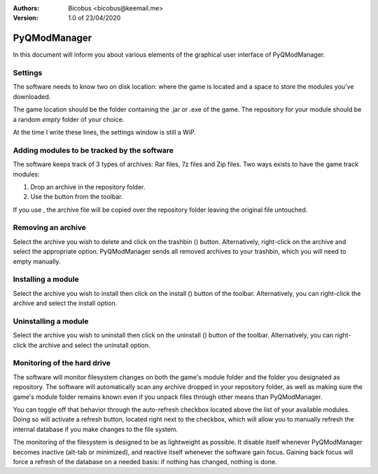 :Authors:
    Bicobus <bicobus@keemail.me>

:Version:
    1.0 of 23/04/2020

.. |fileadd| image:: ../resources/icons/file-add-line.svg
.. |filedel| image:: ../resources/icons/delete-bin-5-line.svg
.. |installfile| image:: ../resources/icons/install-line.svg
.. |uninstallfile| image:: ../resources/icons/uninstall-line.svg

=============
PyQModManager
=============
In this document will inform you about various elements of the graphical user
interface of PyQModManager.

Settings
--------
The software needs to know two on disk location: where the game is located and
a space to store the modules you've downloaded.

The game location should be the folder containing the .jar or .exe of the game.
The repository for your module should be a random *empty* folder of your choice.

At the time I write these lines, the settings window is still a WiP.

Adding modules to be tracked by the software
--------------------------------------------
The software keeps track of 3 types of archives: Rar files, 7z files and Zip
files. Two ways exists to have the game track modules:

1. Drop an archive in the repository folder.
2. Use the |fileadd| button from the toolbar.

If you use |fileadd|, the archive file will be copied over the repository folder
leaving the original file untouched.

Removing an archive
-------------------
Select the archive you wish to delete and click on the trashbin (|filedel|)
button. Alternatively, right-click on the archive and select the appropriate
option. PyQModManager sends all removed archives to your trashbin, which you
will need to empty manually.

Installing a module
-------------------
Select the archive you wish to install then click on the install
(|installfile|) button of the toolbar. Alternatively, you can right-click the
archive and select the install option.


Uninstalling a module
---------------------
Select the archive you wish to uninstall then click on the uninstall
(|uninstallfile|) button of the toolbar. Alternatively, you can right-click the
archive and select the uninstall option.

Monitoring of the hard drive
----------------------------
The software will monitor filesystem changes on both the game's module folder
and the folder you designated as repository. The software will automatically
scan any archive dropped in your repository folder, as well as making sure
the game's module folder remains known even if you unpack files through other
means than PyQModManager.

You can toggle off that behavior through the auto-refresh checkbox located above
the list of your available modules. Doing so will activate a refresh button,
located right next to the checkbox, which will allow you to manually refresh the
internal database if you make changes to the file system.

The monitoring of the filesystem is designed to be as lightweight as possible.
It disable itself whenever PyQModManager becomes inactive (alt-tab or
minimized), and reactive itself whenever the software gain focus. Gaining back
focus will force a refresh of the database on a needed basis: if nothing has
changed, nothing is done.
